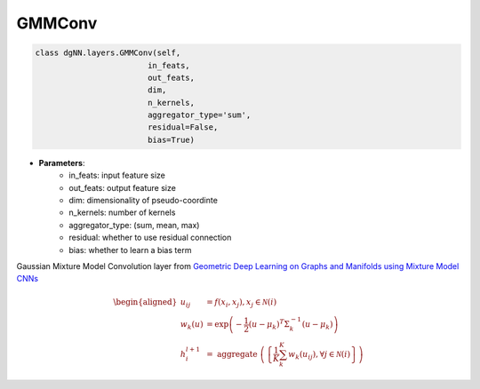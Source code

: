 =====================================
GMMConv
=====================================

.. code:: python 
    
    class dgNN.layers.GMMConv(self, 
                            in_feats, 
                            out_feats, 
                            dim, 
                            n_kernels, 
                            aggregator_type='sum', 
                            residual=False, 
                            bias=True)

* **Parameters**:
    * in_feats: input feature size
    * out_feats: output feature size
    * dim: dimensionality of pseudo-coordinte
    * n_kernels: number of kernels
    * aggregator_type: (sum, mean, max)
    * residual: whether to use residual connection
    * bias: whether to learn a bias term

Gaussian Mixture Model Convolution layer from `Geometric Deep Learning on Graphs and Manifolds using Mixture Model CNNs <https://arxiv.org/abs/1611.08402>`_

.. math::

    \begin{aligned}
    u_{i j} &=f\left(x_{i}, x_{j}\right), x_{j} \in \mathcal{N}(i) \\
    w_{k}(u) &=\exp \left(-\frac{1}{2}\left(u-\mu_{k}\right)^{T} \Sigma_{k}^{-1}\left(u-\mu_{k}\right)\right) \\
    h_{i}^{l+1} &=\text { aggregate }\left(\left\{\frac{1}{K} \sum_{k}^{K} w_{k}\left(u_{i j}\right), \forall j \in \mathcal{N}(i)\right\}\right)
    \end{aligned}

